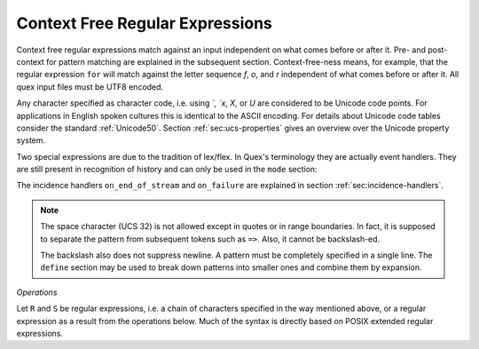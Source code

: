 .. _sec:re-context-free:

Context Free Regular Expressions
==================================

Context free regular expressions match  against an input independent on what
comes before or after it.  Pre- and post-context for pattern matching are
explained in the subsequent section. Context-free-ness means, for example, that
the regular expression ``for`` will match against the letter sequence `f`, `o`,
and `r` independent of what comes before or after it.  All quex input files
must be UTF8 encoded.

.. describe:: x 

     matches the character 'x'.  That means, characters match simply the
     character that they represent.  This is true, as long as those characters
     are not part of the set of syntactic operators--such as ``.``, ``[``, 
     and  ``]``.

.. describe:: . 

     (is a syntactic operator) The dot matches any character in the current
     encoding except for the buffer limit code and '0x0A' for newline.  On
     systems where newline is coded as '0x0D, 0x0A' this does match the '0x0D'
     character whenever a newline occurs.

.. describe:: [xyz]

     a "character class" or "character set"; in this case, the pattern matches
     either an ``x``, a ``y``, or a ``z``.  Character sets specify an
     *alternative* expression for a single character.  If the brackets ``[``
     and ``]`` are to be matched quotes or backslashes have to be used.

.. describe:: [:expression:]

     matches a set of characters that result from a character set expression
     `expression`. Section :ref:`sec:re-character-sets` discusses this feature
     in detail.  In particular ``[:alnum:]``, ``[:alpha:]`` and the like are
     the character sets as defined as POSIX bracket expressions.

.. describe:: [abj-oZ]

     a "character class" with a range in it; matches an ``a``, a ``b``, any
     letter from ``j`` through ``o``, and a ``Z``. The minus ``-`` determines
     the range specification. Its left part is the start of the range.  Its
     right part is the end of the range (here ``j-o`` means from ``j`` to
     ``o``).  The ``-`` stands for 'range from to' where the character code 
     of the right hand side needs to be greater than the character code of 
     the left hand side.

.. describe:: [^A-Z\\n]

     a "negated character class", i.e., any character but those in the class.
     The ``^`` character indicates *negation* at this point.  This expression
     matches any character *except* an uppercase letter or newline.

.. describe:: "[xyz]\\"foo"

     matches the literal string: ``[xyz]"foo``.  Any character, that is not
     backslash or backslash proceeded is applied in its original sense. A ``[``
     stands for code point 91 (hex.  5B), matches against a ``[`` and does not
     mean 'open character set'. Inside strings ANSI-C backslash-ed characters
     ``\n``, ``\t``, etc. can be used. The quote can be specified by ``\"``.
     The Unicode property ``\N{...}`` is also available since it results in a
     *single character*. However, other operators such as ``\P{....}`` result
     in *character sets*. They cannot be used inside strings.
      
.. describe:: \\C{ R } or \\C(flags){ R }

     Applies case folding for the given regular expression or character set 'R'.
     This basically provides a shorthand for writing regular expressions that
     need to map upper and lower case patterns, i.e.::

           \C{select} 

     matches for example:: 

           "SELECT", "select", "sElEcT", ...

     The expression ``R`` passed to the case folding operation needs to fit 
     the environment in which it was called. If the case folding is applied
     in a character set expression, then its content must be a character
     set expression, i.e.::

               [:\C{[:union([a-z], [ﬀİ]):]}:]   // correct
               [:\C{[a-z]}:]                    // correct

     and *not*::

               [:\C{union([a-z], [ﬀİ])}:]       // wrong
               [:\C{a-z}:]                      // wrong

     The algorithm for case folding follows Unicode Standard Annex #21 
     "CASE MAPPINGS", Section 1.3. That is for example, the character 'k'
     is not only folded to 'k' (0x6B) and 'K' (0x4B) but also to 'K' (0x212A). 
     Additionally, Unicode defines case foldings to multi character sequences,
     such as::

            ΐ   (0390) --> ι(03B9)̈(0308)́(0301)
            ŉ   (0149) --> ʼ(02BC)n(006E)
            I   (0049) --> i(0069), İ(0130), ı(0131), i(0069)̇(0307)
            ﬀ   (FB00) --> f(0066)f(0066)
            ﬃ   (FB03) --> f(0066)f(0066)i(0069)
            ﬗ   (FB17) --> մ(0574)խ(056D)

     .. note::

        Some case mappings may be supprising and trigger unexpected
        notifications. For example the case mapping for '\C{s}' consists not
        only of the letters 's' (0x53) and 'S' (0x73) but also of 'ſ' (0x17F).
        So if '\C{s}' is used in a single-byte buffer setup, Quex will 
        warn about the pattern containing elements that are incompatible with
        the buffer specification.

     As a speciality of the Turkish language, the 'i' with and without the dot
     are not the same. That is, a dot-less lowercase 'i' is folded to a dot-less 
     uppercase 'I' and a dotted 'i' is mapped to a dotted uppercase 'I'. This 
     mapping, though, is mutually exclusive with the 'normal' case folding and 
     is not active by default. The following flags can be set in order to
     control the detailed case folding behavior:

     .. describe:: s

        This flag enables simple case folding *without* the multi-character.

     .. describe:: m

        The *m* flag enables the case folding to multi-character sequences.
        This flag is not available in character set expressions. In this
        case the result must be a set of characters and not a set of character
        sequences.

     .. describe:: t

        By setting the *t* flag, the turkish case mapping is enabled. Whenever
        the turkish case folding is an alternative, it is preferred.
    
     The default behavior corresponds to the flags *s* and *m* 
     (``\C{R}`` ≡ ``\C(sm){R}``) for patterns and *s* (``\C{R}`` ≡ ``\C(s){R}``) 
     for character sets. Characters that are beyond the scope of the current 
     encoding or input character byte width are cut out seamlessly. 

.. describe:: \\R{ ... }

     Reverse the pattern specified in brackets. If for example, it is
     specified::

            "Hello "\R{dlroW} => QUEX_TKN_HELLO_WORD(Lexeme)

     then the token ``HELLO_WORLD`` would be sent upon the appearance of 
     'Hello World' in the input stream. This feature is mainly useful for
     definitions of patterns of right-to-left writing systems such 
     as Arabic, Binti and Hebrew. Chinese, Japanese, as well as ancient 
     Greek, ancient Latin, Egyptian, and Etruscan can be written in 
     both directions.

     .. note:: 

        For some reason, it has caused some confusion in the past, that pattern
        substitution requires an extra pair of curly brackets, i.e. to reverse
        what has been defined as ``PATTERN`` it needs to to be written::

                          \R{{PATTERN}} 

        which reads from inside to outside: expand the pattern definition,
        then reverse expanded pattern. Inside the curly brackets of ``\R{...}``
        any pattern expression may occur in the well defined manner.

.. describe:: \\A{P}

     Anti-Pattern. An anti-pattern of a pattern ``P`` matches all lexemes
     which are caught by a match failure of ``P``. 

     Let `L` be the set of lexemes that matches `P`. Let s(L) be a
     transformation which extracts out 'shortest' alternatives.  Let Lx be the
     set of *x* from L for which there is a second lexeme *y* in L that starts
     with *x*. Then,::

                                 s(L) := L - Lx 
     
     As a result it is safe to assume that in s(L) there are no two lexemes
     *x* and *y* so that *x* is the start of *y*. For example, the pattern 
     '(ab)|(abc)' is matched by "ab" and "abc". The latter starts with the
     former. The transformation s((ab)|(abc)) takes out the longest 
     and matches therefore only "ab".

     Anti-Pattern
        Let Q be the set of all lexemes which are not matched by P. Let
        s(R) be the pattern that matches shortest alternatives in R. Then, the
        anti-pattern of P is the pattern which matches the set of lexemes
        given by 's(Q)'.

     .. _fig-anti-pattern-0:
 
     .. figure:: ../../figures/anti-pattern-0.png
 
        State machine matching the pattern ``for``.
 
     .. _fig-anti-pattern-1:
 
     .. figure:: ../../figures/anti-pattern-1.png
 
        State machine implementing the match of pattern ``\A{for}``.

     Figures :ref:`fig-anti-pattern-0` and :ref:`fig-anti-pattern-1` show the 
     state machines for matching the pattern ``for`` and ``\A{for}``. These 
     illustrations demonstrate that the anti-pattern does not match all 
     patterns which are not matched by ``for``. Instead, it matches a 
     'shortest subset'.
   
     Anti-patterns are especially useful for post contexts 
     (section :ref:`sec-pre-and-post-conditions`) and to implement shortest 
     match behavior with a greedy match analyzer engine 
     (section :ref:`usage-context-free-pitfalls`).

     .. note::

        If it is necessary to ensure that only one character is matched in 
        case of failure of all other patterns, then it is best to rely on the
        '.' specifier--as explained above.

.. describe:: \\0 

     a NULL character (ASCII/Unicode code point 0). This is to be used with
     *extreme caution*!  The NULL character is also used a buffer delimiter!
     See section :ref:`sec:formal-command-line-options` for specifying a different
     value for the buffer limit code.

.. describe:: \\U11A0FF 

     the character with hexadecimal value 11A0FF. A maximum of *six*
     hexadecimal digits can be specified.  Hexadecimal numbers with less than
     six digits must either be followed by a non-hex-digit, a delimiter such as
     ``"``, ``[``, or ``(``, or specified with leading zeroes (i.e. use
     \\U00071F, for hexadecimal 71F). The latter choice is probably the best
     candidate for an 'established habit'. Hexadecimal digits can contain be
     uppercase or lowercase letters (from A to F).

.. describe:: \\X7A27 

     the character with hexadecimal value 7A27. A maximum of *four*
     hexadecimal digits can be specified. The delimiting rules are are
     analogous to the rules for `\U`. 

.. describe:: \\x27 

    the character with hexadecimal value 27. A maximum
    of *two* hexadecimal digits can be specified. The
    delimiting rules are are analogous to the rules for `\U`. 

.. describe:: \\123 

    the character with octal value 123, a maximum of three
    digits less than 8 can follow the backslash. The
    delimiting rules are analogous to the rules for `\U`. 


.. describe:: \\a, \\b, \\f, \\n, \\r, \\t, \\r, or \\v

    the ANSI-C interpretation of the backslash-ed character.

.. describe:: \\P{ Unicode Property Expression }

     the set of characters for which the `Unicode Property Expression` holds.
     Note, that these expressions cannot be used inside quoted strings.

.. describe:: \\N{ UNICODE CHARACTER NAME }

     the code of the character with the given Unicode character name. This is 
     a shortcut for ``\P{Name=UNICODE CHARACTER NAME}``. For possible
     settings of this character see :cite:`Unicode2015`.

.. describe:: \\G{ X }

     the code of the character with the given *General Category* \cite{}. This is 
     a shortcut for ``\P{General_Category=X}``. Note, that these expressions 
     cannot be used inside quoted strings. For possible settings of the 
     ``General_Category`` property, see section :ref:`sec-formal-unicode-properties`.

.. describe:: \\E{ Codec Name }

     the subset of Unicode characters which is covered by the given encoding.
     Using this is particularly helpful to cut out uncovered characters when a
     encoding engine is used (see :ref:`sec:engine-encoding`).

Any character specified as character code, i.e. using `\`, `\x`, `\X`, or `\U`
are considered to be Unicode code points. For applications in English spoken
cultures this is identical to the ASCII encoding. For details about Unicode
code tables consider the standard :ref:`Unicode50`. Section
:ref:`sec:ucs-properties` gives an overview over the Unicode property system.

Two special expressions are due to the tradition of lex/flex. In Quex's 
terminology they are actually event handlers. They are still present in 
recognition of history and can only be used in the ``mode`` section:

.. describe:: <<EOF>> 

    the incidence of an end-of-file (end of data-stream) it is a 
    synonym for the incidence handler ``on_end_of_stream``. 

.. describe:: <<FAIL>> 

    the incidence of failure, i.e. no single pattern matched. It is 
    a synonym for ``on_failure``.

The incidence handlers ``on_end_of_stream`` and ``on_failure`` are explained in
section :ref:`sec:incidence-handlers`.

.. note::

   The space character (UCS 32) is not allowed except in quotes or in range
   boundaries. In fact, it is supposed to separate the pattern from subsequent
   tokens such as ``=>``. Also, it cannot be backslash-ed.
   
   The backslash also does not suppress newline. A pattern must be completely
   specified in a single line. The ``define`` section may be used to break
   down patterns into smaller ones and combine them by expansion.

*Operations*    

Let ``R`` and ``S`` be regular expressions, i.e. a chain of characters
specified in the way mentioned above, or a regular expression as a result from
the operations below.  Much of the syntax is directly based on POSIX extended
regular expressions.
     
.. describe:: R* 

    *zero* or more occurrences of the regular expression ``R``.

.. describe:: R+ 

    *one* or more repetition of the regular expression ``R``.

.. describe:: R? 

    *zero* or *one* ``R``. That means, there maybe an ``R`` or not.

.. describe:: R{2,5} 

    anywhere from two to five repetitions of the regular expressions ``R``.

.. describe:: R{2,} 

    two or more repetitions of the regular expression ``R``.

.. describe:: R{4} 

    exactly four repetitions of the regular expression ``R``.

.. describe:: (R) 

    match an ``R``; parentheses are used to *group* operations, i.e. to override
    precedence, in the same way as the brackets in ``(a + b) * c``
    override the precedence of multiplication over addition.

.. describe:: RS 

    the regular expression ``R`` followed by the regular expression ``S``. This
    is usually called a *concatenation* or a *sequence*.

.. describe:: R|S 

    either an ``R`` or an ``S``, i.e. ``R`` and ``S`` both match. This is usually 
    called an *alternative*.

.. describe:: {NAME} 

    the expansion of the defined pattern "NAME". Pattern names can
    be defined in *define* sections (see section :ref:`sec:top-level-configuration`).

